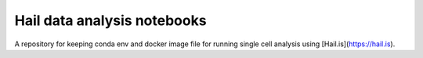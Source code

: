 .. |binderMain| image:: https://mybinder.org/badge_logo.svg
    :target: https://mybinder.org/v2/gh/imperial-genomics-facility/hail-notebook-image/master?urlpath=lab
    :alt: Binder
    
.. |docs| image:: https://readthedocs.org/projects/hail-notebook-image/badge/?version=latest 
    :target: https://hail-notebook-image.readthedocs.io/en/latest/?badge=latest
    :alt: Documentation Status



Hail data analysis notebooks
--------------------------------
|docs| |binderMain|

A repository for keeping conda env and docker image file for running single cell analysis using [Hail.is](https://hail.is).
